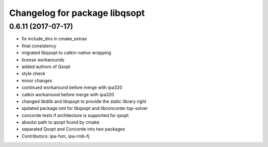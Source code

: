 ^^^^^^^^^^^^^^^^^^^^^^^^^^^^^^
Changelog for package libqsopt
^^^^^^^^^^^^^^^^^^^^^^^^^^^^^^

0.6.11 (2017-07-17)
-------------------
* fix include_dirs in cmake_extras
* final consistency
* migrated libqsopt to catkin-native wrapping
* license workarounds
* added authors of Qsopt
* style check
* minor changes
* continued workaround before merge with ipa320
* catkin workaround before merge with ipa320
* changed libdlib and libqsopt to provide the static library right
* updated package.xml for libqsopt and libconcorde-tsp-solver
* concorde tests if architecture is supported for qsopt
* absolut path to qsopt found by cmake
* separated Qsopt and Concorde into two packages
* Contributors: ipa-fxm, ipa-rmb-fj
